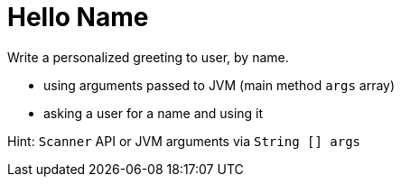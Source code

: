 # Hello Name

Write a personalized greeting to user, by name.

* using arguments passed to JVM (main method `args` array)
* asking a user for a name and using it

Hint: `Scanner` API or JVM arguments via `String [] args`
